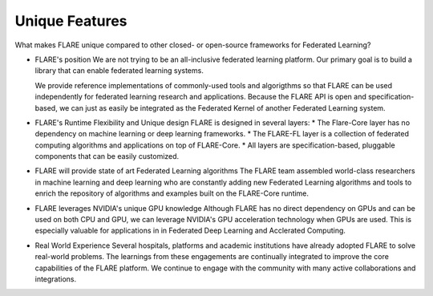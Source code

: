 .. _unique_features:

Unique Features
===============

What makes FLARE unique compared to other closed- or open-source frameworks for Federated Learning?

* FLARE's position
  We are not trying to be an all-inclusive federated learning platform.  Our primary goal is to build a library
  that can enable federated learning systems.

  We provide reference implementations of commonly-used tools and algorigthms so that FLARE can be used
  independently for federated learning research and applications.  Because the FLARE API is open and
  specification-based, we can just as easily be integrated as the Federated Kernel of another Federated Learning
  system.

* FLARE's Runtime Flexibility and Unique design
  FLARE is designed in several layers:
  * The Flare-Core layer has no dependency on machine learning or deep learning frameworks.
  * The FLARE-FL layer is a collection of federated computing algorithms and applications on top of FLARE-Core.
  * All layers are specification-based, pluggable components that can be easily customized.

* FLARE will provide state of art Federated Learning algorithms
  The FLARE team assembled world-class researchers in machine learning and deep learning who
  are constantly adding new Federated Learning algorithms and tools to enrich the repository of
  algorithms and examples built on the FLARE-Core runtime.

* FLARE leverages NVIDIA's unique GPU knowledge
  Although FLARE has no direct dependency on GPUs and can be used on both CPU and GPU,
  we can leverage NVIDIA's GPU acceleration technology when GPUs are used.
  This is especially valuable for applications in in Federated Deep Learning and Acclerated Computing.

* Real World Experience
  Several hospitals, platforms and academic institutions have already adopted FLARE
  to solve real-world problems.  The learnings from these engagements are continually integrated
  to improve the core capabilities of the FLARE platform.  We continue to engage with the community
  with many active collaborations and integrations.




